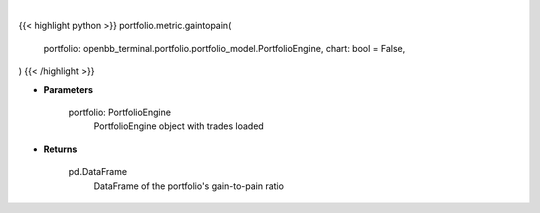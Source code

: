 .. role:: python(code)
    :language: python
    :class: highlight

|

.. raw:: html

    <h3>
    > Getting data
    </h3>

{{< highlight python >}}
portfolio.metric.gaintopain(
    portfolio: openbb_terminal.portfolio.portfolio_model.PortfolioEngine,
    chart: bool = False,
)
{{< /highlight >}}

.. raw:: html

    <p>
    Get Pain-to-Gain ratio based on historical data
    </p>

* **Parameters**

    portfolio: PortfolioEngine
        PortfolioEngine object with trades loaded

* **Returns**

    pd.DataFrame
        DataFrame of the portfolio's gain-to-pain ratio
